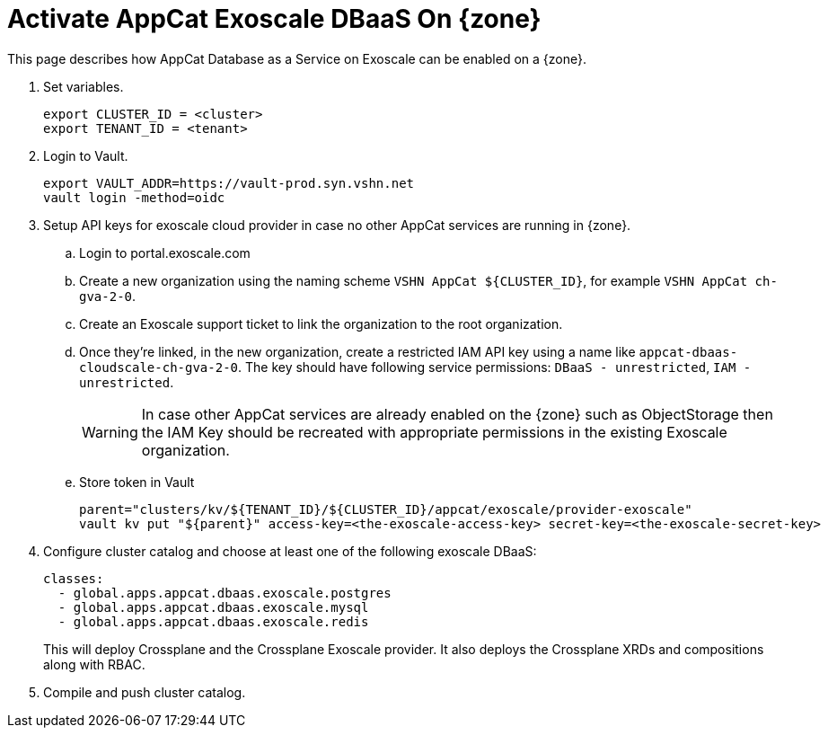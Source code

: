 = Activate AppCat Exoscale DBaaS On {zone}

This page describes how AppCat Database as a Service on Exoscale can be enabled on a {zone}.

. Set variables.
+
[source,bash]
----
export CLUSTER_ID = <cluster>
export TENANT_ID = <tenant>
----

. Login to Vault.
+
[source,bash]
----
export VAULT_ADDR=https://vault-prod.syn.vshn.net
vault login -method=oidc
----

. Setup API keys for exoscale cloud provider in case no other AppCat services are running in {zone}.
+
.. Login to portal.exoscale.com
.. Create a new organization using the naming scheme `VSHN AppCat ${CLUSTER_ID}`, for example `VSHN AppCat ch-gva-2-0`.
.. Create an Exoscale support ticket to link the organization to the root organization.
.. Once they're linked, in the new organization, create a restricted IAM API key using a name like `appcat-dbaas-cloudscale-ch-gva-2-0`.
  The key should have following service permissions: `DBaaS - unrestricted`, `IAM - unrestricted`.
+
WARNING: In case other AppCat services are already enabled on the {zone} such as ObjectStorage then the IAM Key should be recreated with appropriate permissions in the existing Exoscale organization.
+
.. Store token in Vault
+
[source,bash]
----
parent="clusters/kv/${TENANT_ID}/${CLUSTER_ID}/appcat/exoscale/provider-exoscale"
vault kv put "${parent}" access-key=<the-exoscale-access-key> secret-key=<the-exoscale-secret-key>
----
. Configure cluster catalog and choose at least one of the following exoscale DBaaS:
+
[source,yaml]
----
classes:
  - global.apps.appcat.dbaas.exoscale.postgres
  - global.apps.appcat.dbaas.exoscale.mysql
  - global.apps.appcat.dbaas.exoscale.redis
----
+
This will deploy Crossplane and the Crossplane Exoscale provider.
It also deploys the Crossplane XRDs and compositions along with RBAC.
+

. Compile and push cluster catalog.
